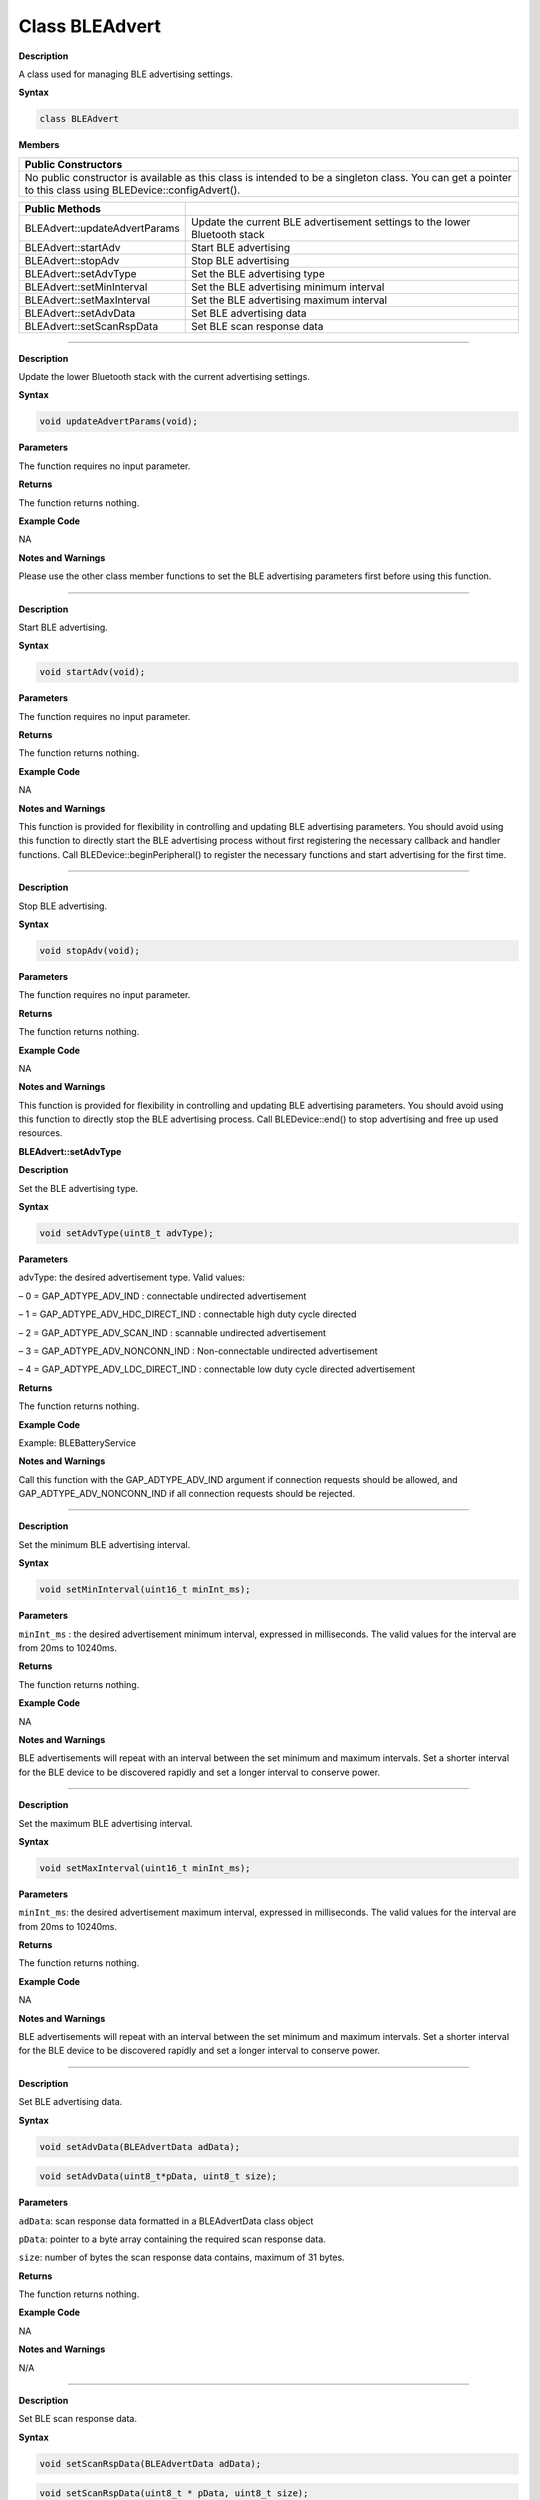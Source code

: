 #################
Class BLEAdvert
#################

**Description**

A class used for managing BLE advertising settings.

**Syntax**

.. code:: cpp

  class BLEAdvert

**Members**

+----------------------------------------------------------------------+
| **Public Constructors**                                              |
+======================================================================+
| No public constructor is available as this class is intended to be a |
| singleton class. You can get a pointer to this class using           |
| BLEDevice::configAdvert().                                           |
+----------------------------------------------------------------------+

+-------------------------------+-------------------------------------+
| **Public Methods**            |                                     |
+===============================+=====================================+
| BLEAdvert::updateAdvertParams | Update the current BLE              |
|                               | advertisement settings to the lower |
|                               | Bluetooth stack                     |
+-------------------------------+-------------------------------------+
| BLEAdvert::startAdv           | Start BLE advertising               |
+-------------------------------+-------------------------------------+
| BLEAdvert::stopAdv            | Stop BLE advertising                |
+-------------------------------+-------------------------------------+
| BLEAdvert::setAdvType         | Set the BLE advertising type        |
+-------------------------------+-------------------------------------+
| BLEAdvert::setMinInterval     | Set the BLE advertising minimum     |
|                               | interval                            |
+-------------------------------+-------------------------------------+
| BLEAdvert::setMaxInterval     | Set the BLE advertising maximum     |
|                               | interval                            |
+-------------------------------+-------------------------------------+
| BLEAdvert::setAdvData         | Set BLE advertising data            |
+-------------------------------+-------------------------------------+
| BLEAdvert::setScanRspData     | Set BLE scan response data          |
+-------------------------------+-------------------------------------+

-----

.. method:: BLEAdvert::updateAdvertParams

**Description**

Update the lower Bluetooth stack with the current advertising
settings.

**Syntax**

.. code:: cpp

  void updateAdvertParams(void);

**Parameters**

The function requires no input parameter.

**Returns**

The function returns nothing.

**Example Code**

NA

**Notes and Warnings**

Please use the other class member functions to set the BLE advertising
parameters first before using this function.

------

.. method:: BLEAdvert::startAdv

**Description**

Start BLE advertising.

**Syntax**

.. code:: cpp

  void startAdv(void);

**Parameters**

The function requires no input parameter.

**Returns**

The function returns nothing.

**Example Code**

NA

**Notes and Warnings**

This function is provided for flexibility in controlling and updating
BLE advertising parameters. You should avoid using this function to
directly start the BLE advertising process without first registering
the necessary callback and handler functions. Call
BLEDevice::beginPeripheral() to register the necessary functions and
start advertising for the first time.

-----

.. method:: BLEAdvert::stopAdv

**Description**

Stop BLE advertising.

**Syntax**

.. code:: cpp

  void stopAdv(void);

**Parameters**

The function requires no input parameter.

**Returns**

The function returns nothing.

**Example Code**

NA

**Notes and Warnings**

This function is provided for flexibility in controlling and updating
BLE advertising parameters. You should avoid using this function to
directly stop the BLE advertising process. Call BLEDevice::end() to
stop advertising and free up used resources.
 
 
 
**BLEAdvert::setAdvType**

**Description**

Set the BLE advertising type.

**Syntax**

.. code:: cpp

  void setAdvType(uint8_t advType);

**Parameters**

advType: the desired advertisement type. 
Valid values:

– 0 = GAP_ADTYPE_ADV_IND : connectable undirected advertisement

– 1 = GAP_ADTYPE_ADV_HDC_DIRECT_IND : connectable high duty cycle
directed

– 2 = GAP_ADTYPE_ADV_SCAN_IND : scannable undirected advertisement

– 3 = GAP_ADTYPE_ADV_NONCONN_IND : Non-connectable undirected
advertisement

– 4 = GAP_ADTYPE_ADV_LDC_DIRECT_IND : connectable low duty cycle
directed advertisement

**Returns**

The function returns nothing.

**Example Code**

Example: BLEBatteryService

**Notes and Warnings**

Call this function with the GAP_ADTYPE_ADV_IND argument if connection
requests should be allowed, and GAP_ADTYPE_ADV_NONCONN_IND if all
connection requests should be rejected.

--------

.. method:: BLEAdvert::setMinInterval

**Description**

Set the minimum BLE advertising interval.

**Syntax**

.. code:: cpp

  void setMinInterval(uint16_t minInt_ms);

**Parameters**

``minInt_ms`` : the desired advertisement minimum interval, expressed in
milliseconds. The valid values for the interval are from 20ms to
10240ms.

**Returns**

The function returns nothing.

**Example Code**

NA

**Notes and Warnings**

BLE advertisements will repeat with an interval between the set
minimum and maximum intervals. Set a shorter interval for the BLE
device to be discovered rapidly and set a longer interval to conserve
power.

-----

.. method:: BLEAdvert::setMaxInterval

**Description**

Set the maximum BLE advertising interval.

**Syntax**

.. code:: cpp

  void setMaxInterval(uint16_t minInt_ms);

**Parameters**

``minInt_ms``: the desired advertisement maximum interval, expressed in
milliseconds. The valid values for the interval are from 20ms to
10240ms.

**Returns**

The function returns nothing.

**Example Code**

NA

**Notes and Warnings**

BLE advertisements will repeat with an interval between the set
minimum and maximum intervals. Set a shorter interval for the BLE
device to be discovered rapidly and set a longer interval to conserve
power.

-----

.. method:: BLEAdvert::setAdvData 

**Description**

Set BLE advertising data.

**Syntax**

.. code:: cpp

  void setAdvData(BLEAdvertData adData);

.. code:: cpp

  void setAdvData(uint8_t*pData, uint8_t size);

**Parameters**

``adData``: scan response data formatted in a BLEAdvertData class object

``pData``: pointer to a byte array containing the required scan response
data.

``size``: number of bytes the scan response data contains, maximum of 31
bytes.

**Returns**

The function returns nothing.

**Example Code**

NA

**Notes and Warnings**

N/A
 
---------------------------

.. method:: BLEAdvert::setScanRspData

**Description**

Set BLE scan response data.

**Syntax**

.. code:: cpp

  void setScanRspData(BLEAdvertData adData);

.. code:: cpp

  void setScanRspData(uint8_t * pData, uint8_t size);


**Parameters**

``adData`` : scan response data formatted in a BLEAdvertData class object

``pData`` : pointer to a byte array containing the required scan response
data.

``size`` : number of bytes the scan response data contains, maximum of 31
bytes.

**Returns**

The function returns nothing.

**Example Code**

NA

**Notes and Warnings**

N/A
